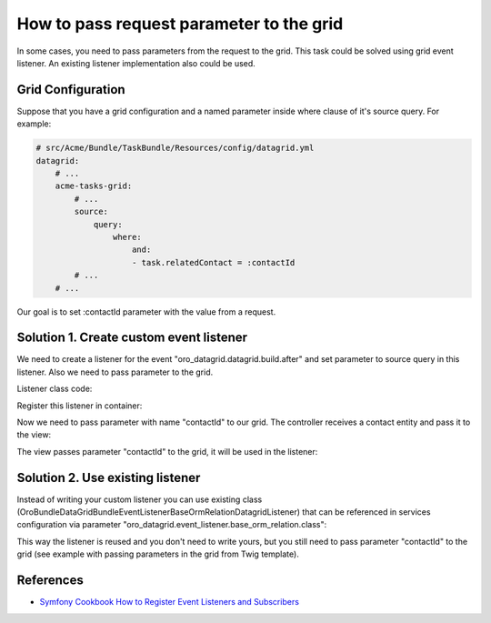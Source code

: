 .. index::
    single: Grid
    single: Customization; Grid Event Listeners
    single: Events; Grid Event Listeners

How to pass request parameter to the grid
=========================================

In some cases, you need to pass parameters from the request to the grid.
This task could be solved using grid event listener. An existing listener implementation also could be used.

Grid Configuration
------------------

Suppose that you have a grid configuration and a named parameter inside where clause of it's source query.
For example:

.. code-block:: yaml

    # src/Acme/Bundle/TaskBundle/Resources/config/datagrid.yml
    datagrid:
        # ...
        acme-tasks-grid:
            # ...
            source:
                query:
                    where:
                        and:
                        - task.relatedContact = :contactId
            # ...
        # ...

Our goal is to set :contactId parameter with the value from a request.

Solution 1. Create custom event listener
----------------------------------------

We need to create a listener for the event "oro_datagrid.datagrid.build.after"
and set parameter to source query in this listener. Also we need to pass parameter to the grid.

Listener class code:

.. code-block:: php
    <?php
    // src/Acme/Bundle/TaskBundle/EventListener/ParameterListener.php
    namespace Acme\Bundle\TaskBundle\EventListener;

    use Doctrine\ORM\QueryBuilder;

    use Oro\Bundle\DataGridBundle\Datagrid\ParameterBag;
    use Oro\Bundle\DataGridBundle\Datasource\Orm\OrmDatasource;
    use Oro\Bundle\DataGridBundle\Event\BuildAfter;

    class ParameterListener
    {
        protected $parameterName;
        protected $requestParameterName;

        public function __construct($parameterName, $requestParameterName = null)
        {
            $this->parameterName = $parameterName;
            $this->requestParameterName = $requestParameterName ? $requestParameterName : $this->parameterName;
        }

        public function onBuildAfter(BuildAfter $event)
        {
            $datagrid   = $event->getDatagrid();
            $datasource = $datagrid->getDatasource();
            $parameters = $datagrid->getParameters();

            if ($datasource instanceof OrmDatasource) {
                /** @var QueryBuilder $query */
                $queryBuilder = $datasource->getQueryBuilder();

                $queryBuilder->setParameter($this->parameterName, $parameters->get($this->requestParameterName));
            }
        }
    }

Register this listener in container:

.. code-block:: yaml
    # src/Acme/Bundle/TaskBundle/Resources/config/services.yml
    services:
        acme_task.event_listener.acme_tasks_grid_parameter_listener:
            class: Acme\Bundle\TaskBundle\EventListener
            arguments:
                - contactId
            tags:
                - { name: kernel.event_listener, event: oro_datagrid.datagrid.build.after.acme-tasks-grid, method: onBuildAfter }

Now we need to pass parameter with name "contactId" to our grid.
The controller receives a contact entity and pass it to the view:

.. code-block:: php
    <?php
        // src/Acme/Bundle/TaskBundle/Controller/TaskController.php
        namespace Acme\Bundle\TaskBundle\EventListener;

        use Sensio\Bundle\FrameworkExtraBundle\Configuration\Route;
        use Sensio\Bundle\FrameworkExtraBundle\Configuration\Template;

        use Symfony\Bundle\FrameworkBundle\Controller\Controller;

        use OroCRM\Bundle\ContactBundle\Entity\Contact;

        /**
         * @Route("/task")
         */
        class TaskController extends Controller
        {
            // ...

            /**
             * @Route("/contact/{id}/tasks", name="acme_task_contact_tasks", requirements={"id"="\d+"})
             * @Template
             */
            public function contactTasksAction(Contact $contact)
            {
                return array('contact' => $contact);
            }

            // ...
        }

The view passes parameter "contactId" to the grid, it will be used in the listener:

.. code-block:: html+jinja
    {# src/Acme/Bundle/TaskBundle/Resources/views/Task/contactsTask.html.twig #}
    {% import 'OroDataGridBundle::macros.html.twig' as dataGrid %}

    <div class="widget-content">
        {{ dataGrid.renderGrid('acme-tasks-grid', {contactId: contact.id}) }}
    </div>


Solution 2. Use existing listener
---------------------------------

Instead of writing your custom listener you can use existing class
(Oro\Bundle\DataGridBundle\EventListener\BaseOrmRelationDatagridListener) that can be referenced in services configuration
via parameter "oro_datagrid.event_listener.base_orm_relation.class":

.. code-block:: yaml
    # src/Acme/Bundle/TaskBundle/Resources/config/services.yml
    services:
        acme_task.event_listener.acme_tasks_grid_parameter_listener:
            class: %oro_datagrid.event_listener.base_orm_relation.class%
            arguments:
                - contactId
                - false
            tags:
                - { name: kernel.event_listener, event: oro_datagrid.datagrid.build.after.acme-tasks-grid, method: onBuildAfter }

This way the listener is reused and you don't need to write yours, but you still need to pass parameter "contactId"
to the grid (see example with passing parameters in the grid from Twig template).

References
----------

* `Symfony Cookbook How to Register Event Listeners and Subscribers`_

.. _Symfony Cookbook How to Register Event Listeners and Subscribers: http://symfony.com/doc/current/cookbook/doctrine/event_listeners_subscribers.html

